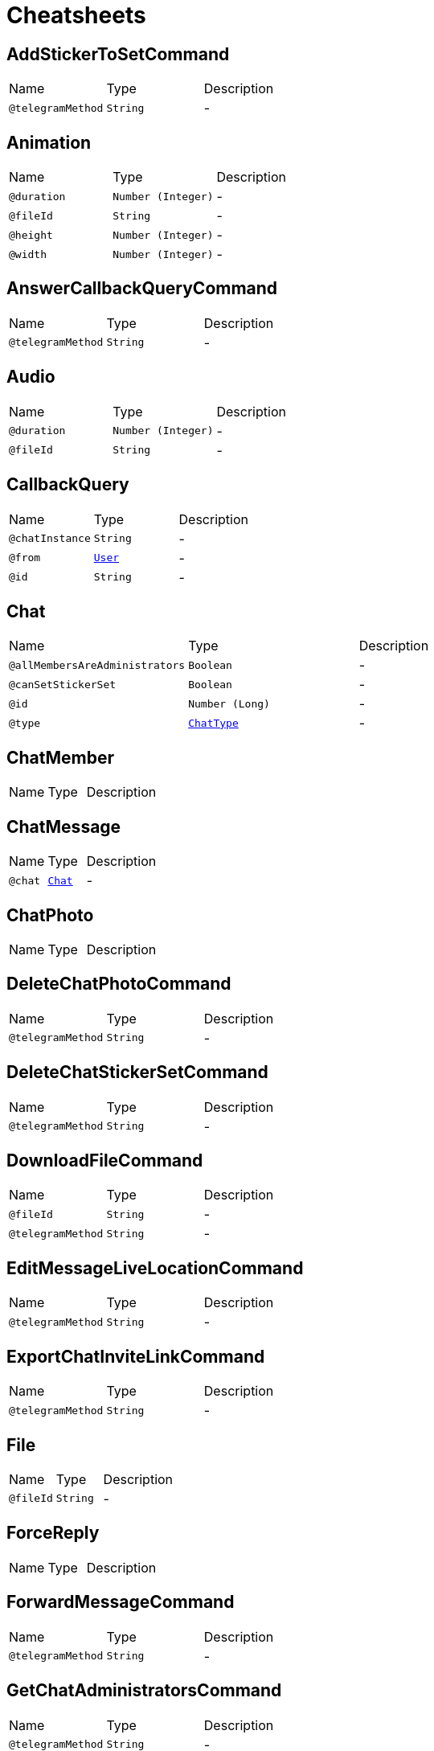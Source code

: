 = Cheatsheets

[[AddStickerToSetCommand]]
== AddStickerToSetCommand


[cols=">25%,25%,50%"]
[frame="topbot"]
|===
^|Name | Type ^| Description
|[[telegramMethod]]`@telegramMethod`|`String`|-
|===

[[Animation]]
== Animation


[cols=">25%,25%,50%"]
[frame="topbot"]
|===
^|Name | Type ^| Description
|[[duration]]`@duration`|`Number (Integer)`|-
|[[fileId]]`@fileId`|`String`|-
|[[height]]`@height`|`Number (Integer)`|-
|[[width]]`@width`|`Number (Integer)`|-
|===

[[AnswerCallbackQueryCommand]]
== AnswerCallbackQueryCommand


[cols=">25%,25%,50%"]
[frame="topbot"]
|===
^|Name | Type ^| Description
|[[telegramMethod]]`@telegramMethod`|`String`|-
|===

[[Audio]]
== Audio


[cols=">25%,25%,50%"]
[frame="topbot"]
|===
^|Name | Type ^| Description
|[[duration]]`@duration`|`Number (Integer)`|-
|[[fileId]]`@fileId`|`String`|-
|===

[[CallbackQuery]]
== CallbackQuery


[cols=">25%,25%,50%"]
[frame="topbot"]
|===
^|Name | Type ^| Description
|[[chatInstance]]`@chatInstance`|`String`|-
|[[from]]`@from`|`link:dataobjects.html#User[User]`|-
|[[id]]`@id`|`String`|-
|===

[[Chat]]
== Chat


[cols=">25%,25%,50%"]
[frame="topbot"]
|===
^|Name | Type ^| Description
|[[allMembersAreAdministrators]]`@allMembersAreAdministrators`|`Boolean`|-
|[[canSetStickerSet]]`@canSetStickerSet`|`Boolean`|-
|[[id]]`@id`|`Number (Long)`|-
|[[type]]`@type`|`link:enums.html#ChatType[ChatType]`|-
|===

[[ChatMember]]
== ChatMember


[cols=">25%,25%,50%"]
[frame="topbot"]
|===
^|Name | Type ^| Description
|===

[[ChatMessage]]
== ChatMessage


[cols=">25%,25%,50%"]
[frame="topbot"]
|===
^|Name | Type ^| Description
|[[chat]]`@chat`|`link:dataobjects.html#Chat[Chat]`|-
|===

[[ChatPhoto]]
== ChatPhoto


[cols=">25%,25%,50%"]
[frame="topbot"]
|===
^|Name | Type ^| Description
|===

[[DeleteChatPhotoCommand]]
== DeleteChatPhotoCommand


[cols=">25%,25%,50%"]
[frame="topbot"]
|===
^|Name | Type ^| Description
|[[telegramMethod]]`@telegramMethod`|`String`|-
|===

[[DeleteChatStickerSetCommand]]
== DeleteChatStickerSetCommand


[cols=">25%,25%,50%"]
[frame="topbot"]
|===
^|Name | Type ^| Description
|[[telegramMethod]]`@telegramMethod`|`String`|-
|===

[[DownloadFileCommand]]
== DownloadFileCommand


[cols=">25%,25%,50%"]
[frame="topbot"]
|===
^|Name | Type ^| Description
|[[fileId]]`@fileId`|`String`|-
|[[telegramMethod]]`@telegramMethod`|`String`|-
|===

[[EditMessageLiveLocationCommand]]
== EditMessageLiveLocationCommand


[cols=">25%,25%,50%"]
[frame="topbot"]
|===
^|Name | Type ^| Description
|[[telegramMethod]]`@telegramMethod`|`String`|-
|===

[[ExportChatInviteLinkCommand]]
== ExportChatInviteLinkCommand


[cols=">25%,25%,50%"]
[frame="topbot"]
|===
^|Name | Type ^| Description
|[[telegramMethod]]`@telegramMethod`|`String`|-
|===

[[File]]
== File


[cols=">25%,25%,50%"]
[frame="topbot"]
|===
^|Name | Type ^| Description
|[[fileId]]`@fileId`|`String`|-
|===

[[ForceReply]]
== ForceReply


[cols=">25%,25%,50%"]
[frame="topbot"]
|===
^|Name | Type ^| Description
|===

[[ForwardMessageCommand]]
== ForwardMessageCommand


[cols=">25%,25%,50%"]
[frame="topbot"]
|===
^|Name | Type ^| Description
|[[telegramMethod]]`@telegramMethod`|`String`|-
|===

[[GetChatAdministratorsCommand]]
== GetChatAdministratorsCommand


[cols=">25%,25%,50%"]
[frame="topbot"]
|===
^|Name | Type ^| Description
|[[telegramMethod]]`@telegramMethod`|`String`|-
|===

[[GetChatCommand]]
== GetChatCommand


[cols=">25%,25%,50%"]
[frame="topbot"]
|===
^|Name | Type ^| Description
|[[telegramMethod]]`@telegramMethod`|`String`|-
|===

[[GetChatMemberCommand]]
== GetChatMemberCommand


[cols=">25%,25%,50%"]
[frame="topbot"]
|===
^|Name | Type ^| Description
|[[telegramMethod]]`@telegramMethod`|`String`|-
|===

[[GetChatMembersCountCommand]]
== GetChatMembersCountCommand


[cols=">25%,25%,50%"]
[frame="topbot"]
|===
^|Name | Type ^| Description
|[[telegramMethod]]`@telegramMethod`|`String`|-
|===

[[GetFileCommand]]
== GetFileCommand


[cols=">25%,25%,50%"]
[frame="topbot"]
|===
^|Name | Type ^| Description
|[[fileId]]`@fileId`|`String`|-
|[[telegramMethod]]`@telegramMethod`|`String`|-
|===

[[GetMeCommand]]
== GetMeCommand


[cols=">25%,25%,50%"]
[frame="topbot"]
|===
^|Name | Type ^| Description
|[[telegramMethod]]`@telegramMethod`|`String`|-
|===

[[GetUpdatesCommand]]
== GetUpdatesCommand


[cols=">25%,25%,50%"]
[frame="topbot"]
|===
^|Name | Type ^| Description
|[[telegramMethod]]`@telegramMethod`|`String`|-
|===

[[GetUserProfilePhotosCommand]]
== GetUserProfilePhotosCommand


[cols=">25%,25%,50%"]
[frame="topbot"]
|===
^|Name | Type ^| Description
|[[telegramMethod]]`@telegramMethod`|`String`|-
|===

[[InlineKeyboardMarkup]]
== InlineKeyboardMarkup


[cols=">25%,25%,50%"]
[frame="topbot"]
|===
^|Name | Type ^| Description
|===

[[InputFile]]
== InputFile


[cols=">25%,25%,50%"]
[frame="topbot"]
|===
^|Name | Type ^| Description
|[[fileSource]]`@fileSource`|`String`|-
|[[fileSourceType]]`@fileSourceType`|`link:enums.html#FileSourceType[FileSourceType]`|-
|===

[[KickChatMemberCommand]]
== KickChatMemberCommand


[cols=">25%,25%,50%"]
[frame="topbot"]
|===
^|Name | Type ^| Description
|[[telegramMethod]]`@telegramMethod`|`String`|-
|===

[[LeaveChatCommand]]
== LeaveChatCommand


[cols=">25%,25%,50%"]
[frame="topbot"]
|===
^|Name | Type ^| Description
|[[telegramMethod]]`@telegramMethod`|`String`|-
|===

[[PhotoSize]]
== PhotoSize


[cols=">25%,25%,50%"]
[frame="topbot"]
|===
^|Name | Type ^| Description
|===

[[PinChatMessageCommand]]
== PinChatMessageCommand


[cols=">25%,25%,50%"]
[frame="topbot"]
|===
^|Name | Type ^| Description
|[[telegramMethod]]`@telegramMethod`|`String`|-
|===

[[PromoteChatMemberCommand]]
== PromoteChatMemberCommand


[cols=">25%,25%,50%"]
[frame="topbot"]
|===
^|Name | Type ^| Description
|[[telegramMethod]]`@telegramMethod`|`String`|-
|===

[[ReplyKeyboardMarkup]]
== ReplyKeyboardMarkup


[cols=">25%,25%,50%"]
[frame="topbot"]
|===
^|Name | Type ^| Description
|===

[[ReplyKeyboardRemove]]
== ReplyKeyboardRemove


[cols=">25%,25%,50%"]
[frame="topbot"]
|===
^|Name | Type ^| Description
|===

[[ResponseParameters]]
== ResponseParameters


[cols=">25%,25%,50%"]
[frame="topbot"]
|===
^|Name | Type ^| Description
|[[migrateToChatId]]`@migrateToChatId`|`Number (Long)`|-
|[[retryAfter]]`@retryAfter`|`Number (Integer)`|-
|===

[[RestrictChatMemberCommand]]
== RestrictChatMemberCommand


[cols=">25%,25%,50%"]
[frame="topbot"]
|===
^|Name | Type ^| Description
|[[telegramMethod]]`@telegramMethod`|`String`|-
|===

[[SendAnimationCommand]]
== SendAnimationCommand


[cols=">25%,25%,50%"]
[frame="topbot"]
|===
^|Name | Type ^| Description
|[[contentType]]`@contentType`|`String`|-
|[[defaultFileName]]`@defaultFileName`|`String`|-
|[[fileName]]`@fileName`|`String`|-
|[[fileParamName]]`@fileParamName`|`String`|-
|[[filePath]]`@filePath`|`String`|-
|[[multipart]]`@multipart`|`Boolean`|-
|[[telegramMethod]]`@telegramMethod`|`String`|-
|===

[[SendAudioCommand]]
== SendAudioCommand


[cols=">25%,25%,50%"]
[frame="topbot"]
|===
^|Name | Type ^| Description
|[[contentType]]`@contentType`|`String`|-
|[[defaultFileName]]`@defaultFileName`|`String`|-
|[[fileName]]`@fileName`|`String`|-
|[[fileParamName]]`@fileParamName`|`String`|-
|[[filePath]]`@filePath`|`String`|-
|[[multipart]]`@multipart`|`Boolean`|-
|[[telegramMethod]]`@telegramMethod`|`String`|-
|===

[[SendChatActionCommand]]
== SendChatActionCommand


[cols=">25%,25%,50%"]
[frame="topbot"]
|===
^|Name | Type ^| Description
|[[telegramMethod]]`@telegramMethod`|`String`|-
|===

[[SendContactCommand]]
== SendContactCommand


[cols=">25%,25%,50%"]
[frame="topbot"]
|===
^|Name | Type ^| Description
|[[telegramMethod]]`@telegramMethod`|`String`|-
|===

[[SendDocumentCommand]]
== SendDocumentCommand


[cols=">25%,25%,50%"]
[frame="topbot"]
|===
^|Name | Type ^| Description
|[[contentType]]`@contentType`|`String`|-
|[[defaultFileName]]`@defaultFileName`|`String`|-
|[[fileName]]`@fileName`|`String`|-
|[[fileParamName]]`@fileParamName`|`String`|-
|[[filePath]]`@filePath`|`String`|-
|[[multipart]]`@multipart`|`Boolean`|-
|[[telegramMethod]]`@telegramMethod`|`String`|-
|===

[[SendLocationCommand]]
== SendLocationCommand


[cols=">25%,25%,50%"]
[frame="topbot"]
|===
^|Name | Type ^| Description
|[[telegramMethod]]`@telegramMethod`|`String`|-
|===

[[SendMediaGroupCommand]]
== SendMediaGroupCommand


[cols=">25%,25%,50%"]
[frame="topbot"]
|===
^|Name | Type ^| Description
|[[telegramMethod]]`@telegramMethod`|`String`|-
|===

[[SendMessageCommand]]
== SendMessageCommand


[cols=">25%,25%,50%"]
[frame="topbot"]
|===
^|Name | Type ^| Description
|[[telegramMethod]]`@telegramMethod`|`String`|-
|===

[[SendPhotoCommand]]
== SendPhotoCommand


[cols=">25%,25%,50%"]
[frame="topbot"]
|===
^|Name | Type ^| Description
|[[contentType]]`@contentType`|`String`|-
|[[defaultFileName]]`@defaultFileName`|`String`|-
|[[fileName]]`@fileName`|`String`|-
|[[fileParamName]]`@fileParamName`|`String`|-
|[[filePath]]`@filePath`|`String`|-
|[[multipart]]`@multipart`|`Boolean`|-
|[[telegramMethod]]`@telegramMethod`|`String`|-
|===

[[SendVenueCommand]]
== SendVenueCommand


[cols=">25%,25%,50%"]
[frame="topbot"]
|===
^|Name | Type ^| Description
|[[telegramMethod]]`@telegramMethod`|`String`|-
|===

[[SendVideoCommand]]
== SendVideoCommand


[cols=">25%,25%,50%"]
[frame="topbot"]
|===
^|Name | Type ^| Description
|[[contentType]]`@contentType`|`String`|-
|[[defaultFileName]]`@defaultFileName`|`String`|-
|[[fileName]]`@fileName`|`String`|-
|[[fileParamName]]`@fileParamName`|`String`|-
|[[filePath]]`@filePath`|`String`|-
|[[multipart]]`@multipart`|`Boolean`|-
|[[telegramMethod]]`@telegramMethod`|`String`|-
|===

[[SendVideoNoteCommand]]
== SendVideoNoteCommand


[cols=">25%,25%,50%"]
[frame="topbot"]
|===
^|Name | Type ^| Description
|[[contentType]]`@contentType`|`String`|-
|[[defaultFileName]]`@defaultFileName`|`String`|-
|[[fileName]]`@fileName`|`String`|-
|[[fileParamName]]`@fileParamName`|`String`|-
|[[filePath]]`@filePath`|`String`|-
|[[multipart]]`@multipart`|`Boolean`|-
|[[telegramMethod]]`@telegramMethod`|`String`|-
|===

[[SendVoiceCommand]]
== SendVoiceCommand


[cols=">25%,25%,50%"]
[frame="topbot"]
|===
^|Name | Type ^| Description
|[[contentType]]`@contentType`|`String`|-
|[[defaultFileName]]`@defaultFileName`|`String`|-
|[[fileName]]`@fileName`|`String`|-
|[[fileParamName]]`@fileParamName`|`String`|-
|[[filePath]]`@filePath`|`String`|-
|[[multipart]]`@multipart`|`Boolean`|-
|[[telegramMethod]]`@telegramMethod`|`String`|-
|===

[[SetChatDescriptionCommand]]
== SetChatDescriptionCommand


[cols=">25%,25%,50%"]
[frame="topbot"]
|===
^|Name | Type ^| Description
|[[telegramMethod]]`@telegramMethod`|`String`|-
|===

[[SetChatPhotoCommand]]
== SetChatPhotoCommand


[cols=">25%,25%,50%"]
[frame="topbot"]
|===
^|Name | Type ^| Description
|[[contentType]]`@contentType`|`String`|-
|[[defaultFileName]]`@defaultFileName`|`String`|-
|[[fileName]]`@fileName`|`String`|-
|[[fileParamName]]`@fileParamName`|`String`|-
|[[filePath]]`@filePath`|`String`|-
|[[multipart]]`@multipart`|`Boolean`|-
|[[telegramMethod]]`@telegramMethod`|`String`|-
|===

[[SetChatStickerSetCommand]]
== SetChatStickerSetCommand


[cols=">25%,25%,50%"]
[frame="topbot"]
|===
^|Name | Type ^| Description
|[[telegramMethod]]`@telegramMethod`|`String`|-
|===

[[SetChatTitleCommand]]
== SetChatTitleCommand


[cols=">25%,25%,50%"]
[frame="topbot"]
|===
^|Name | Type ^| Description
|[[telegramMethod]]`@telegramMethod`|`String`|-
|===

[[StopMessageLiveLocationInlineCommand]]
== StopMessageLiveLocationInlineCommand


[cols=">25%,25%,50%"]
[frame="topbot"]
|===
^|Name | Type ^| Description
|[[telegramMethod]]`@telegramMethod`|`String`|-
|===

[[StopMessageLiveLocationMessageCommand]]
== StopMessageLiveLocationMessageCommand


[cols=">25%,25%,50%"]
[frame="topbot"]
|===
^|Name | Type ^| Description
|[[telegramMethod]]`@telegramMethod`|`String`|-
|===

[[TelegramOptions]]
== TelegramOptions


[cols=">25%,25%,50%"]
[frame="topbot"]
|===
^|Name | Type ^| Description
|[[api]]`@api`|`String`|-
|[[fileApi]]`@fileApi`|`String`|-
|[[token]]`@token`|`String`|-
|[[webClientOptions]]`@webClientOptions`|`link:dataobjects.html#WebClientOptions[WebClientOptions]`|-
|===

[[UnbanChatMemberCommand]]
== UnbanChatMemberCommand


[cols=">25%,25%,50%"]
[frame="topbot"]
|===
^|Name | Type ^| Description
|[[telegramMethod]]`@telegramMethod`|`String`|-
|===

[[UnpinChatMessageCommand]]
== UnpinChatMessageCommand


[cols=">25%,25%,50%"]
[frame="topbot"]
|===
^|Name | Type ^| Description
|[[telegramMethod]]`@telegramMethod`|`String`|-
|===

[[Update]]
== Update


[cols=">25%,25%,50%"]
[frame="topbot"]
|===
^|Name | Type ^| Description
|[[updateId]]`@updateId`|`Number (Integer)`|-
|===

[[User]]
== User


[cols=">25%,25%,50%"]
[frame="topbot"]
|===
^|Name | Type ^| Description
|[[bot]]`@bot`|`Boolean`|-
|[[firstName]]`@firstName`|`String`|-
|[[id]]`@id`|`Number (Integer)`|-
|[[languageCode]]`@languageCode`|`String`|-
|[[lastName]]`@lastName`|`String`|-
|[[username]]`@username`|`String`|-
|===

[[UserProfilePhotos]]
== UserProfilePhotos


[cols=">25%,25%,50%"]
[frame="topbot"]
|===
^|Name | Type ^| Description
|===

